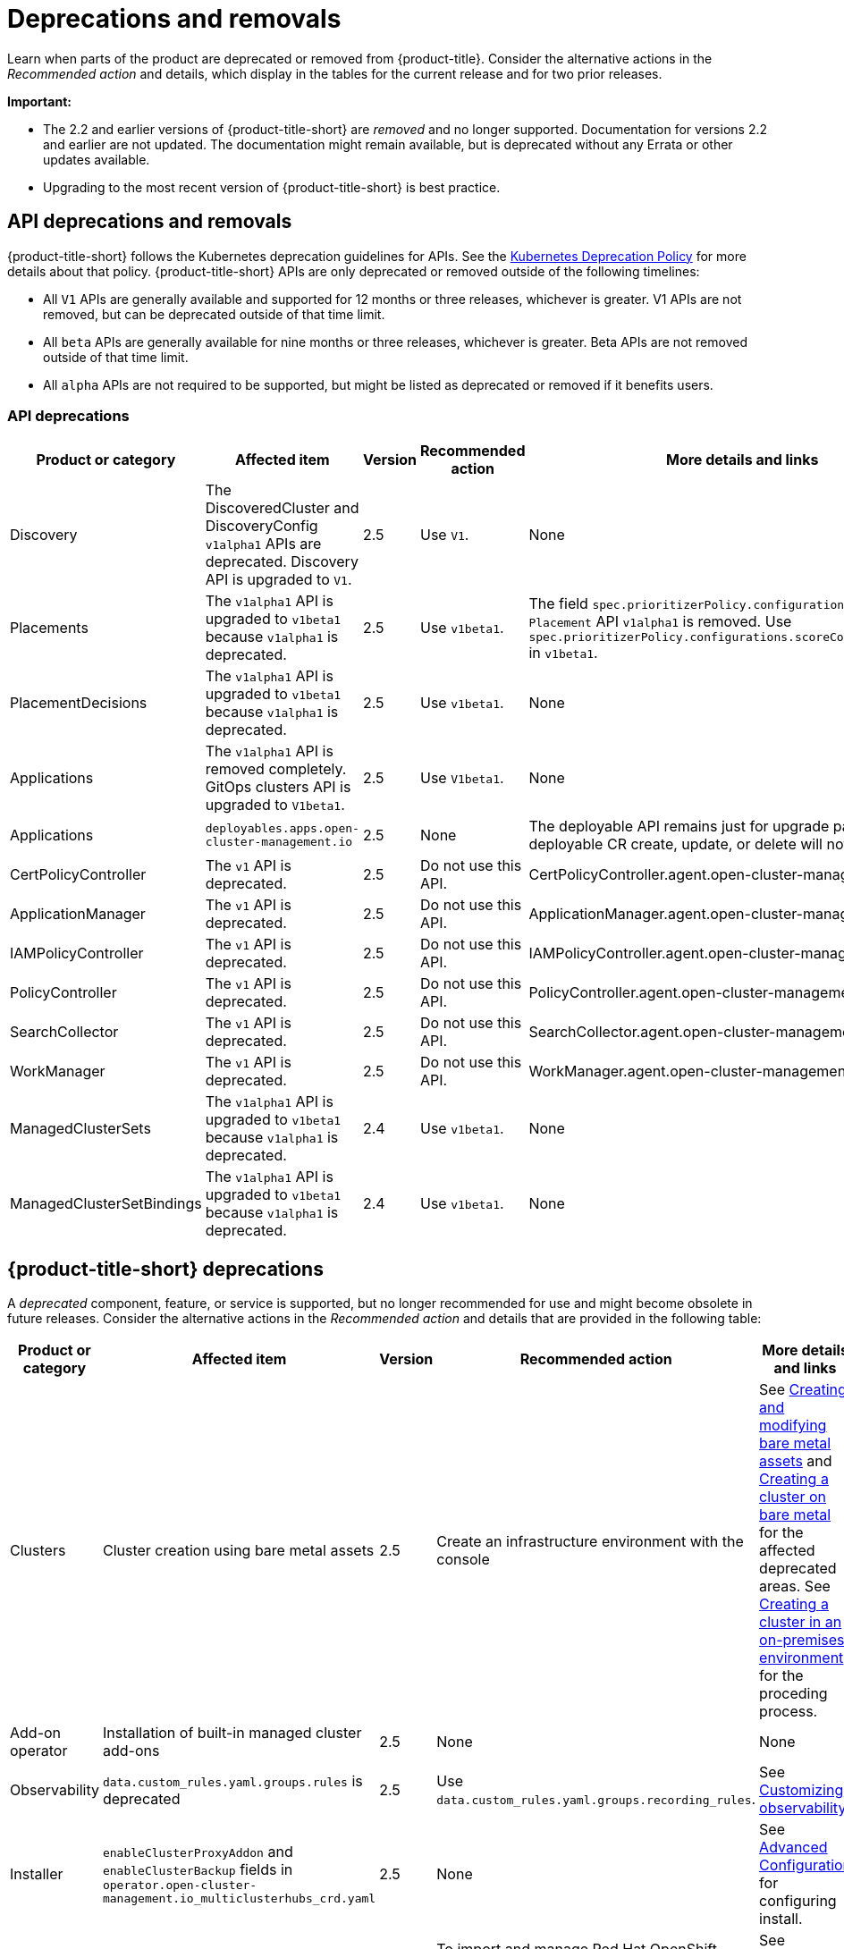 
[#deprecations-removals]
= Deprecations and removals

Learn when parts of the product are deprecated or removed from {product-title}. Consider the alternative actions in the _Recommended action_ and details, which display in the tables for the current release and for two prior releases.

*Important:* 

  - The 2.2 and earlier versions of {product-title-short} are _removed_ and no longer supported. Documentation for versions 2.2 and earlier are not updated. The documentation might remain available, but is deprecated without any Errata or other updates available.

  - Upgrading to the most recent version of {product-title-short} is best practice.

[#api-deprecations-info]
== API deprecations and removals

{product-title-short} follows the Kubernetes deprecation guidelines for APIs. See the https://kubernetes.io/docs/reference/using-api/deprecation-policy/[Kubernetes Deprecation Policy] for more details about that policy. {product-title-short} APIs are only deprecated or removed outside of the following timelines:
  
  - All `V1` APIs are generally available and supported for 12 months or three releases, whichever is greater. V1 APIs are not removed, but can be deprecated outside of that time limit.
  - All `beta` APIs are generally available for nine months or three releases, whichever is greater. Beta APIs are not removed outside of that time limit.
  - All `alpha` APIs are not required to be supported, but might be listed as deprecated or removed if it benefits users.
  
[#api-deprecations]
=== API deprecations

|===
| Product or category | Affected item | Version | Recommended action | More details and links

| Discovery
| The DiscoveredCluster and DiscoveryConfig `v1alpha1` APIs are deprecated. Discovery API is upgraded to `V1`.
| 2.5 
| Use `V1`. 
| None

| Placements
| The `v1alpha1` API is upgraded to `v1beta1` because `v1alpha1` is deprecated. 
| 2.5 
| Use `v1beta1`. 
| The field `spec.prioritizerPolicy.configurations.name` in `Placement` API `v1alpha1` is removed. Use `spec.prioritizerPolicy.configurations.scoreCoordinate.builtIn` in `v1beta1`.

| PlacementDecisions
| The `v1alpha1` API is upgraded to `v1beta1` because `v1alpha1` is deprecated.
| 2.5 
| Use `v1beta1`. 
| None

| Applications
| The `v1alpha1` API is removed completely. GitOps clusters API is upgraded to `V1beta1`.
| 2.5
| Use `V1beta1`. 
| None

| Applications 
| `deployables.apps.open-cluster-management.io`
| 2.5 
| None 
| The deployable API remains just for upgrade path. Any deployable CR create, update, or delete will not get reconciled.

| CertPolicyController
| The `v1` API is deprecated. 
| 2.5 
| Do not use this API. 
| CertPolicyController.agent.open-cluster-management.io

| ApplicationManager
| The `v1` API is deprecated. 
| 2.5 
| Do not use this API. 
| ApplicationManager.agent.open-cluster-management.io

| IAMPolicyController
| The `v1` API is deprecated. 
| 2.5 
| Do not use this API.
| IAMPolicyController.agent.open-cluster-management.io

| PolicyController
| The `v1` API is deprecated. 
| 2.5 
| Do not use this API. 
| PolicyController.agent.open-cluster-management.io

| SearchCollector
| The `v1` API is deprecated. 
| 2.5 
| Do not use this API. 
| SearchCollector.agent.open-cluster-management.io

| WorkManager
| The `v1` API is deprecated. 
| 2.5 
| Do not use this API. 
| WorkManager.agent.open-cluster-management.io

| ManagedClusterSets
| The `v1alpha1` API is upgraded to `v1beta1` because `v1alpha1` is deprecated. 
| 2.4 
| Use `v1beta1`. 
| None

| ManagedClusterSetBindings
| The `v1alpha1` API is upgraded to `v1beta1` because `v1alpha1` is deprecated. 
| 2.4 
| Use `v1beta1`. 
| None
|===	

[#deprecations]
== {product-title-short} deprecations

A _deprecated_ component, feature, or service is supported, but no longer recommended for use and might become obsolete in future releases. Consider the alternative actions in the _Recommended action_ and details that are provided in the following table:

|===
| Product or category | Affected item | Version | Recommended action | More details and links

| Clusters
| Cluster creation using bare metal assets
| 2.5
| Create an infrastructure environment with the console
| See link:../clusters/bare_assets.adoc#creating-and-modifying-bare-metal-assets[Creating and modifying bare metal assets] and link:../clusters/create_bare.adoc#creating-a-cluster-on-bare-metal[Creating a cluster on bare metal] for the affected deprecated areas. See link:../clusters/create_cluster_on_prem.adoc#creating-a-cluster-on-premises[Creating a cluster in an on-premises environment] for the proceding process.

| Add-on operator
| Installation of built-in managed cluster add-ons
| 2.5
| None
| None

| Observability
| `data.custom_rules.yaml.groups.rules` is deprecated
| 2.5
| Use `data.custom_rules.yaml.groups.recording_rules`.
| See link:../observability/customize_observability.adoc[Customizing observability].

| Installer
| `enableClusterProxyAddon` and `enableClusterBackup` fields in `operator.open-cluster-management.io_multiclusterhubs_crd.yaml`
| 2.5
| None
| See link:../install/adv_config_install.adoc[Advanced Configuration] for configuring install.

| klusterlet operator
| `release-2.4`, `release-2.3` channels do not receive updates
| 2.3 and later
| To import and manage Red Hat OpenShift dedicated clusters, you must upgrade to 2.5 to receive updates.
| See link:../install/upgrade_hub.adoc#upgrading-by-using-the-operator[Upgrading by using the operator].

| Applications
| Managing secrets
| 2.4
| Use policy hub templates for secrets instead.
| See link:../governance/manage_policy_overview.adoc#manage-security-policies[Manage security policies].

| Governance console
| `pod-security-policy`
| 2.4
| None
| None

| Installer
| Separate cert-manager settings in `operator.open-cluster-management.io_multiclusterhubs_crd.yaml`
| 2.3
| None
| None

| Governance
| Custom policy controller 
| 2.3
| None
| None
|===

[#removals]
== Removals

A _removed_ item is typically function that was deprecated in previous releases and is no longer available in the product. You must use alternatives for the removed function. Consider the alternative actions in the _Recommended action_ and details that are provided in the following table:

|===
|Product or category | Affected item | Version | Recommended action | More details and links

| Applications 
| Deployable controller 
| 2.5 
| None 
| The Deployable controller removed.

| {product-title-short} console
| Visual Web Terminal (Technology Preview)
| 2.4
| Use the terminal instead
| None

| Applications
| Single ArgoCD import mode, secrets imported to one ArgoCD server on the hub cluster.
| 2.3
| You can import cluster secrets into multiple ArgoCD servers.
| None

| Applications
| ArgoCD cluster integration: `spec.applicationManager.argocdCluster` 
| 2.3
| Create a GitOps cluster and placement custom resource to register managed clusters.
| link:../applications/gitops_config.adoc#gitops-config[Configuring GitOps on managed clusters]

| Governance
| cert-manager internal certificate management 
| 2.3 
| No action is required 
| None
|===
